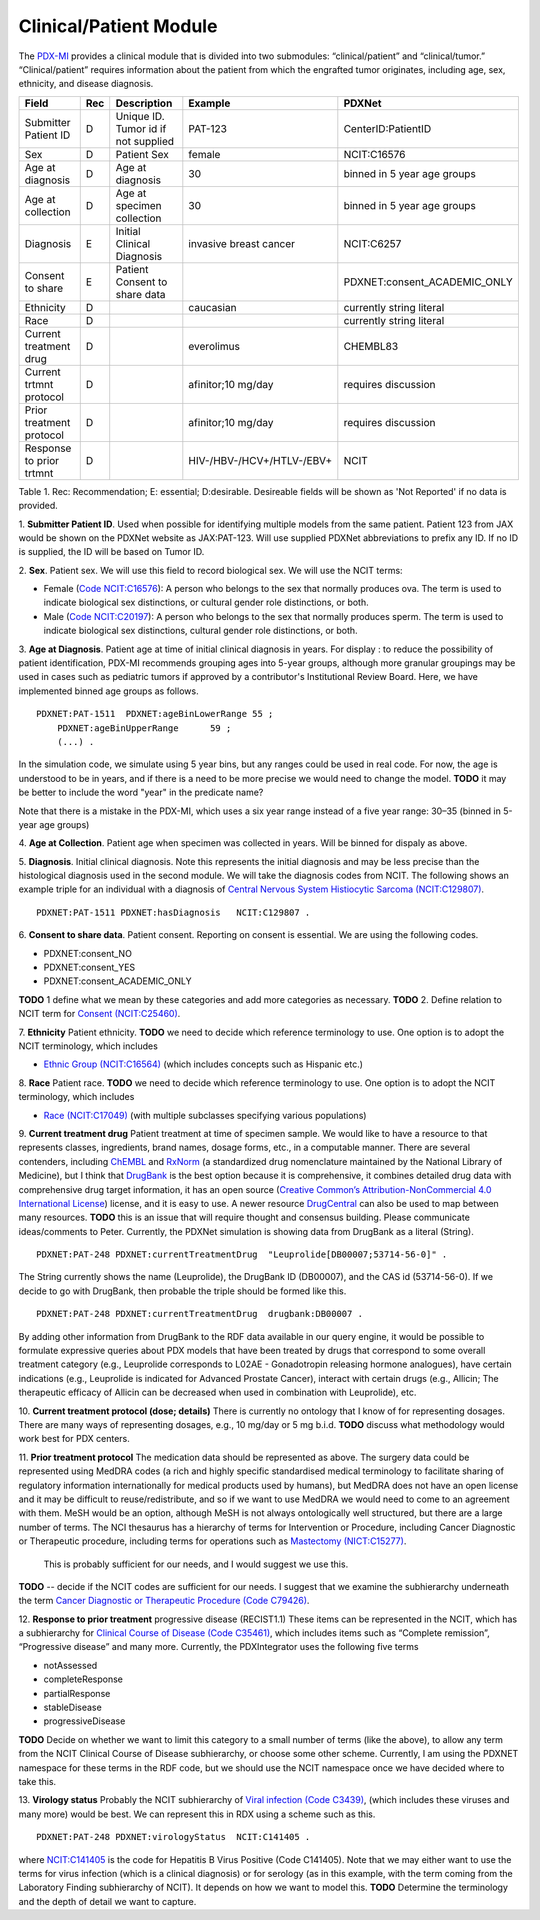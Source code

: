 Clinical/Patient Module
=======================

The `PDX-MI <https://www.ncbi.nlm.nih.gov/pubmed/29092942/>`_ provides a
clinical module that is divided into two submodules:
“clinical/patient” and “clinical/tumor.” “Clinical/patient” requires
information about the patient from which the engrafted tumor originates,
including age, sex, ethnicity, and disease diagnosis.


+-------------------------+---+-------------------------------------+---------------------------+-----------------------------+
| Field                   |Rec| Description                         | Example                   |  PDXNet                     |
+=========================+===+=====================================+===========================+=============================+
|Submitter Patient ID     | D | Unique ID. Tumor id if not supplied | PAT-123                   | CenterID:PatientID          |
+-------------------------+---+-------------------------------------+---------------------------+-----------------------------+
|Sex                      | D | Patient Sex                         | female                    | NCIT:C16576                 |
+-------------------------+---+-------------------------------------+---------------------------+-----------------------------+
|Age at diagnosis         | D | Age at diagnosis                    | 30                        | binned in 5 year age groups |
+-------------------------+---+-------------------------------------+---------------------------+-----------------------------+
|Age at collection        | D | Age at specimen collection          | 30                        | binned in 5 year age groups |
+-------------------------+---+-------------------------------------+---------------------------+-----------------------------+
|Diagnosis                | E | Initial Clinical Diagnosis          | invasive breast cancer    | NCIT:C6257                  |
+-------------------------+---+-------------------------------------+---------------------------+-----------------------------+
|Consent to share         | E | Patient Consent to share data       |                           | PDXNET:consent_ACADEMIC_ONLY|
+-------------------------+---+-------------------------------------+---------------------------+-----------------------------+
|Ethnicity                | D |                                     | caucasian                 | currently string literal    |
+-------------------------+---+-------------------------------------+---------------------------+-----------------------------+
|Race                     | D |                                     |                           | currently string literal    |
+-------------------------+---+-------------------------------------+---------------------------+-----------------------------+
|Current treatment drug   | D |                                     | everolimus                |  CHEMBL83                   |
+-------------------------+---+-------------------------------------+---------------------------+-----------------------------+
|Current trtmnt protocol  | D |                                     | afinitor;10 mg/day        |  requires discussion        |
+-------------------------+---+-------------------------------------+---------------------------+-----------------------------+
|Prior treatment protocol | D |                                     | afinitor;10 mg/day        |  requires discussion        |
+-------------------------+---+-------------------------------------+---------------------------+-----------------------------+
|Response to prior trtmnt | D |                                     | HIV-/HBV-/HCV+/HTLV-/EBV+ |  NCIT                       |
+-------------------------+---+-------------------------------------+---------------------------+-----------------------------+

Table 1. Rec: Recommendation; E: essential; D:desirable. Desireable fields will be shown as 'Not Reported' if no data is provided.

1. **Submitter Patient ID**. Used when possible for identifying multiple models from the same patient.
Patient 123 from JAX would be shown on the PDXNet website as JAX:PAT-123. Will use supplied PDXNet abbreviations to prefix any ID. If no ID is supplied, the ID will be based on Tumor ID. 

2. **Sex**. Patient sex.
We will use this field to record biological sex. We will use the NCIT terms:

* Female (`Code NCIT:C16576 <https://ncit.nci.nih.gov/ncitbrowser/ConceptReport.jsp?dictionary=NCI_Thesaurus&ns=ncit&code=C16576>`_):  A person who belongs to the sex that normally produces ova. The term is used to indicate biological sex distinctions, or cultural gender role distinctions, or both.
* Male (`Code NCIT:C20197 <https://ncit.nci.nih.gov/ncitbrowser/ConceptReport.jsp?dictionary=NCI_Thesaurus&ns=ncit&code=C20197>`_): A person who belongs to the sex that normally produces sperm. The term is used to indicate biological sex distinctions, cultural gender role distinctions, or both.

3. **Age at Diagnosis**. Patient age at time of initial clinical diagnosis in years.
For display : to reduce the possibility of patient identification, PDX-MI recommends grouping ages into 5-year groups, although more granular groupings may be used in cases such as pediatric tumors if approved by a contributor's Institutional Review Board.
Here, we have implemented binned age groups as follows. ::

    PDXNET:PAT-1511  PDXNET:ageBinLowerRange 55 ;
        PDXNET:ageBinUpperRange      59 ;
        (...) .


In the simulation code, we simulate using 5 year bins, but any ranges could be used in real code. For now, the age is
understood to be in years, and if there is a need to be more precise we would need to change the model. 
**TODO** it may be better to include the word "year" in the predicate name?

Note that there is a mistake in the PDX-MI, which uses a six year range instead of a five year range: 30–35 (binned in 5-year age groups)

4. **Age at Collection**. Patient age when specimen was collected in years. 
Will be binned for dispaly as above.

5. **Diagnosis**. Initial clinical diagnosis. 
Note this represents the initial diagnosis and may be less precise
than the histological diagnosis used in the second module. We will take the diagnosis codes from NCIT. The following
shows an example triple for an individual with a
diagnosis of `Central Nervous System Histiocytic Sarcoma (NCIT:C129807) <https://ncit.nci.nih.gov/ncitbrowser/ConceptReport.jsp&ns=ncit?dictionary=NCI_Thesaurus&code=C129807>`_. ::


      PDXNET:PAT-1511 PDXNET:hasDiagnosis   NCIT:C129807 .


6. **Consent to share data**. Patient consent.
Reporting on consent is essential. We are using the following codes.

* PDXNET:consent_NO
* PDXNET:consent_YES
* PDXNET:consent_ACADEMIC_ONLY

**TODO** 1 define what we mean by these categories and add more categories as necessary.
**TODO** 2. Define relation to NCIT term for `Consent (NCIT:C25460) <https://ncit.nci.nih.gov/ncitbrowser/ConceptReport.jsp&ns=ncit?dictionary=NCI_Thesaurus&code=C25460>`_.

7. **Ethnicity**  Patient ethnicity.
**TODO** we need to decide which reference terminology to use. One option is to adopt the NCIT terminology, which includes

* `Ethnic Group (NCIT:C16564) <https://ncit.nci.nih.gov/ncitbrowser/ConceptReport.jsp?dictionary=NCI_Thesaurus&ns=ncit&code=C16564>`_ (which includes concepts such as Hispanic etc.)

8. **Race** Patient race.
**TODO** we need to decide which reference terminology to use. One option is to adopt the NCIT terminology, which includes

* `Race (NCIT:C17049) <https://ncit.nci.nih.gov/ncitbrowser/ConceptReport.jsp?dictionary=NCI_Thesaurus&ns=ncit&code=C17049>`_ (with multiple subclasses specifying various populations)


9. **Current treatment drug** Patient treatment at time of specimen sample.
We would like to have a resource to that represents classes, ingredients, brand names, dosage forms, etc., in a computable manner.
There are several contenders, including `ChEMBL <https://www.ebi.ac.uk/chembl/>`_ and
`RxNorm <https://www.nlm.nih.gov/research/umls/rxnorm/>`_ (a standardized drug nomenclature maintained by the National Library of Medicine), but
I think that `DrugBank <https://www.drugbank.ca/>`_ is the best option because it is comprehensive, it combines detailed drug data with comprehensive drug target information,
it has an open source (`Creative Common’s Attribution-NonCommercial 4.0 International License <https://creativecommons.org/licenses/by-nc/4.0/legalcode>`_)
license, and it is easy to use. A newer resource  `DrugCentral <http://drugcentral.org>`_ can also be used to map between many resources.
**TODO** this is an issue that will require thought and consensus building. Please communicate ideas/comments to Peter.
Currently, the PDXNet simulation is showing data from DrugBank as a literal (String). ::

    PDXNET:PAT-248 PDXNET:currentTreatmentDrug  "Leuprolide[DB00007;53714-56-0]" .

The String currently shows the name (Leuprolide), the DrugBank ID (DB00007), and the CAS id (53714-56-0). If we decide to
go with DrugBank, then probable the triple should be formed like this. ::

    PDXNET:PAT-248 PDXNET:currentTreatmentDrug  drugbank:DB00007 .

By adding other information from DrugBank to the RDF data available in our query engine, it would be possible to formulate
expressive queries about PDX models that have been treated by drugs that correspond to some overall treatment category (e.g.,
Leuprolide corresponds to L02AE - Gonadotropin releasing hormone analogues), have certain indications (e.g., Leuprolide is
indicated for Advanced Prostate Cancer), interact with certain drugs (e.g., Allicin;	The therapeutic efficacy of Allicin
can be decreased when used in combination with Leuprolide), etc.

10. **Current treatment protocol (dose; details)**
There is currently no ontology that I know of for representing dosages. There are many ways of representing dosages,
e.g., 10 mg/day or 5 mg b.i.d. **TODO** discuss what methodology would work best for PDX centers.


11. **Prior treatment protocol**
The medication data should be represented as above. The surgery data could be represented using MedDRA codes
(a rich and highly specific standardised medical terminology to facilitate sharing of regulatory information internationally
for medical products used by humans), but MedDRA does not have an open license and it may be difficult to reuse/redistribute,
and so if we want to use MedDRA we would need to come to an agreement with them.
MeSH would be an option, although MeSH is not always ontologically well structured, but there are a large number of terms.
The NCI thesaurus has a hierarchy of terms for Intervention or Procedure, including Cancer Diagnostic or Therapeutic
procedure, including terms for operations such
as `Mastectomy (NICT:C15277) <https://ncit.nci.nih.gov/ncitbrowser/ConceptReport.jsp&ns=ncit?dictionary=NCI_Thesaurus&code=C15277>`_.
 This is probably sufficient for our needs, and I would suggest we use this.
**TODO** -- decide if the NCIT codes are sufficient for our needs. I suggest that we examine the subhierarchy underneath
the term `Cancer Diagnostic or Therapeutic Procedure (Code C79426) <https://ncit.nci.nih.gov/ncitbrowser/ConceptReport.jsp&ns=ncit?dictionary=NCI_Thesaurus&code=C79426>`_.

12. **Response to prior treatment**
progressive disease (RECIST1.1)
These items can be represented in the NCIT, which has a subhierarchy
for `Clinical Course of Disease (Code C35461) <https://ncit.nci.nih.gov/ncitbrowser/ConceptReport.jsp&ns=ncit?dictionary=NCI_Thesaurus&code=C35461>`_,
which includes items such as “Complete remission”, “Progressive disease” and many more.
Currently, the PDXIntegrator uses the following five terms

* notAssessed
* completeResponse
* partialResponse
* stableDisease
* progressiveDisease

**TODO** Decide on whether we want to limit this category to a small number of terms (like the above), to allow
any term from the NCIT Clinical Course of Disease subhierarchy, or choose some other scheme.
Currently, I am using the PDXNET namespace for these terms in the RDF code,
but we should use the NCIT namespace once we have decided where to take this.


13. **Virology status**
Probably the NCIT subhierarchy
of `Viral infection (Code C3439) <https://ncit.nci.nih.gov/ncitbrowser/ConceptReport.jsp&ns=ncit?dictionary=NCI_Thesaurus&code=C3439>`_,
(which includes these viruses and many more) would be best.
We can represent this in RDX using a scheme such as this. ::

    PDXNET:PAT-248 PDXNET:virologyStatus  NCIT:C141405 .


where `NCIT:C141405 <https://ncit.nci.nih.gov/ncitbrowser/ConceptReport.jsp?dictionary=NCI_Thesaurus&ns=ncit&code=C141405>`_
is the code for Hepatitis B Virus Positive (Code C141405). Note that we may either want to use the terms for virus infection
(which is a clinical diagnosis) or for serology (as in this example, with the term coming from the Laboratory Finding subhierarchy of NCIT).
It depends on how we want to model this.
**TODO** Determine the terminology and the depth of detail we want to capture.
